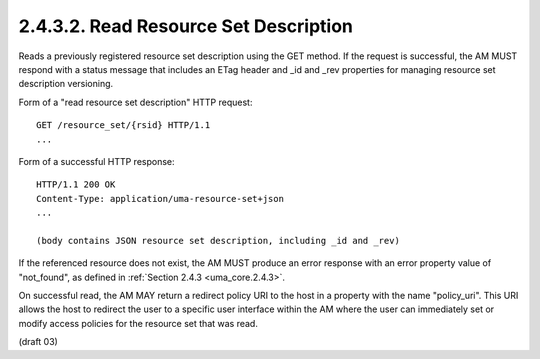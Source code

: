 2.4.3.2.  Read Resource Set Description
~~~~~~~~~~~~~~~~~~~~~~~~~~~~~~~~~~~~~~~~~~~~~~~~~~~~~~~~~~~~~~~~

Reads a previously registered resource set description using the GET
method.  If the request is successful, the AM MUST respond with a
status message that includes an ETag header and _id and _rev
properties for managing resource set description versioning.

Form of a "read resource set description" HTTP request:

::

   GET /resource_set/{rsid} HTTP/1.1
   ...

Form of a successful HTTP response:

::

   HTTP/1.1 200 OK
   Content-Type: application/uma-resource-set+json
   ...

   (body contains JSON resource set description, including _id and _rev)

If the referenced resource does not exist, the AM MUST produce an
error response with an error property value of "not_found", as
defined in :ref:`Section 2.4.3 <uma_core.2.4.3>`.

On successful read, the AM MAY return a redirect policy URI to the
host in a property with the name "policy_uri".  This URI allows the
host to redirect the user to a specific user interface within the AM
where the user can immediately set or modify access policies for the
resource set that was read.

(draft 03)
